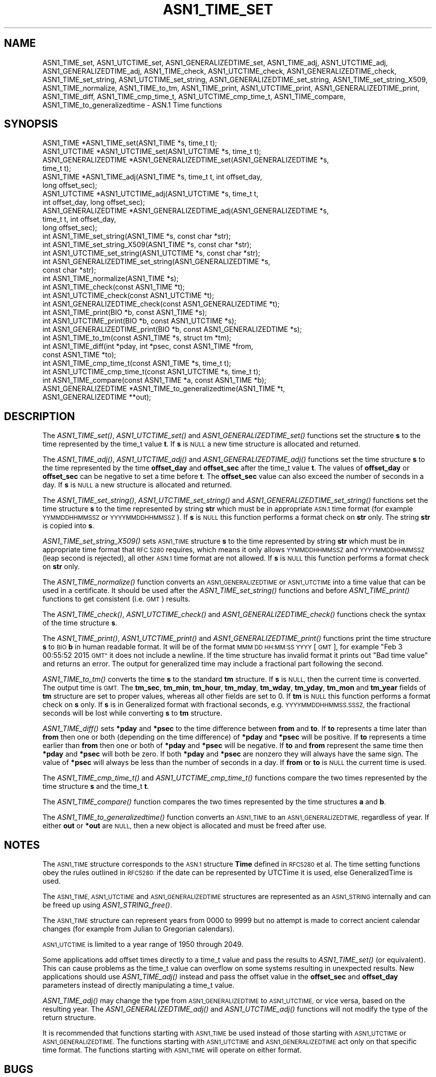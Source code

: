 .\" Automatically generated by Pod::Man 2.27 (Pod::Simple 3.28)
.\"
.\" Standard preamble:
.\" ========================================================================
.de Sp \" Vertical space (when we can't use .PP)
.if t .sp .5v
.if n .sp
..
.de Vb \" Begin verbatim text
.ft CW
.nf
.ne \\$1
..
.de Ve \" End verbatim text
.ft R
.fi
..
.\" Set up some character translations and predefined strings.  \*(-- will
.\" give an unbreakable dash, \*(PI will give pi, \*(L" will give a left
.\" double quote, and \*(R" will give a right double quote.  \*(C+ will
.\" give a nicer C++.  Capital omega is used to do unbreakable dashes and
.\" therefore won't be available.  \*(C` and \*(C' expand to `' in nroff,
.\" nothing in troff, for use with C<>.
.tr \(*W-
.ds C+ C\v'-.1v'\h'-1p'\s-2+\h'-1p'+\s0\v'.1v'\h'-1p'
.ie n \{\
.    ds -- \(*W-
.    ds PI pi
.    if (\n(.H=4u)&(1m=24u) .ds -- \(*W\h'-12u'\(*W\h'-12u'-\" diablo 10 pitch
.    if (\n(.H=4u)&(1m=20u) .ds -- \(*W\h'-12u'\(*W\h'-8u'-\"  diablo 12 pitch
.    ds L" ""
.    ds R" ""
.    ds C` ""
.    ds C' ""
'br\}
.el\{\
.    ds -- \|\(em\|
.    ds PI \(*p
.    ds L" ``
.    ds R" ''
.    ds C`
.    ds C'
'br\}
.\"
.\" Escape single quotes in literal strings from groff's Unicode transform.
.ie \n(.g .ds Aq \(aq
.el       .ds Aq '
.\"
.\" If the F register is turned on, we'll generate index entries on stderr for
.\" titles (.TH), headers (.SH), subsections (.SS), items (.Ip), and index
.\" entries marked with X<> in POD.  Of course, you'll have to process the
.\" output yourself in some meaningful fashion.
.\"
.\" Avoid warning from groff about undefined register 'F'.
.de IX
..
.nr rF 0
.if \n(.g .if rF .nr rF 1
.if (\n(rF:(\n(.g==0)) \{
.    if \nF \{
.        de IX
.        tm Index:\\$1\t\\n%\t"\\$2"
..
.        if !\nF==2 \{
.            nr % 0
.            nr F 2
.        \}
.    \}
.\}
.rr rF
.\"
.\" Accent mark definitions (@(#)ms.acc 1.5 88/02/08 SMI; from UCB 4.2).
.\" Fear.  Run.  Save yourself.  No user-serviceable parts.
.    \" fudge factors for nroff and troff
.if n \{\
.    ds #H 0
.    ds #V .8m
.    ds #F .3m
.    ds #[ \f1
.    ds #] \fP
.\}
.if t \{\
.    ds #H ((1u-(\\\\n(.fu%2u))*.13m)
.    ds #V .6m
.    ds #F 0
.    ds #[ \&
.    ds #] \&
.\}
.    \" simple accents for nroff and troff
.if n \{\
.    ds ' \&
.    ds ` \&
.    ds ^ \&
.    ds , \&
.    ds ~ ~
.    ds /
.\}
.if t \{\
.    ds ' \\k:\h'-(\\n(.wu*8/10-\*(#H)'\'\h"|\\n:u"
.    ds ` \\k:\h'-(\\n(.wu*8/10-\*(#H)'\`\h'|\\n:u'
.    ds ^ \\k:\h'-(\\n(.wu*10/11-\*(#H)'^\h'|\\n:u'
.    ds , \\k:\h'-(\\n(.wu*8/10)',\h'|\\n:u'
.    ds ~ \\k:\h'-(\\n(.wu-\*(#H-.1m)'~\h'|\\n:u'
.    ds / \\k:\h'-(\\n(.wu*8/10-\*(#H)'\z\(sl\h'|\\n:u'
.\}
.    \" troff and (daisy-wheel) nroff accents
.ds : \\k:\h'-(\\n(.wu*8/10-\*(#H+.1m+\*(#F)'\v'-\*(#V'\z.\h'.2m+\*(#F'.\h'|\\n:u'\v'\*(#V'
.ds 8 \h'\*(#H'\(*b\h'-\*(#H'
.ds o \\k:\h'-(\\n(.wu+\w'\(de'u-\*(#H)/2u'\v'-.3n'\*(#[\z\(de\v'.3n'\h'|\\n:u'\*(#]
.ds d- \h'\*(#H'\(pd\h'-\w'~'u'\v'-.25m'\f2\(hy\fP\v'.25m'\h'-\*(#H'
.ds D- D\\k:\h'-\w'D'u'\v'-.11m'\z\(hy\v'.11m'\h'|\\n:u'
.ds th \*(#[\v'.3m'\s+1I\s-1\v'-.3m'\h'-(\w'I'u*2/3)'\s-1o\s+1\*(#]
.ds Th \*(#[\s+2I\s-2\h'-\w'I'u*3/5'\v'-.3m'o\v'.3m'\*(#]
.ds ae a\h'-(\w'a'u*4/10)'e
.ds Ae A\h'-(\w'A'u*4/10)'E
.    \" corrections for vroff
.if v .ds ~ \\k:\h'-(\\n(.wu*9/10-\*(#H)'\s-2\u~\d\s+2\h'|\\n:u'
.if v .ds ^ \\k:\h'-(\\n(.wu*10/11-\*(#H)'\v'-.4m'^\v'.4m'\h'|\\n:u'
.    \" for low resolution devices (crt and lpr)
.if \n(.H>23 .if \n(.V>19 \
\{\
.    ds : e
.    ds 8 ss
.    ds o a
.    ds d- d\h'-1'\(ga
.    ds D- D\h'-1'\(hy
.    ds th \o'bp'
.    ds Th \o'LP'
.    ds ae ae
.    ds Ae AE
.\}
.rm #[ #] #H #V #F C
.\" ========================================================================
.\"
.IX Title "ASN1_TIME_SET 3"
.TH ASN1_TIME_SET 3 "2021-12-15" "1.1.1m" "OpenSSL"
.\" For nroff, turn off justification.  Always turn off hyphenation; it makes
.\" way too many mistakes in technical documents.
.if n .ad l
.nh
.SH "NAME"
ASN1_TIME_set, ASN1_UTCTIME_set, ASN1_GENERALIZEDTIME_set, ASN1_TIME_adj, ASN1_UTCTIME_adj, ASN1_GENERALIZEDTIME_adj, ASN1_TIME_check, ASN1_UTCTIME_check, ASN1_GENERALIZEDTIME_check, ASN1_TIME_set_string, ASN1_UTCTIME_set_string, ASN1_GENERALIZEDTIME_set_string, ASN1_TIME_set_string_X509, ASN1_TIME_normalize, ASN1_TIME_to_tm, ASN1_TIME_print, ASN1_UTCTIME_print, ASN1_GENERALIZEDTIME_print, ASN1_TIME_diff, ASN1_TIME_cmp_time_t, ASN1_UTCTIME_cmp_time_t, ASN1_TIME_compare, ASN1_TIME_to_generalizedtime \- ASN.1 Time functions
.SH "SYNOPSIS"
.IX Header "SYNOPSIS"
.Vb 4
\& ASN1_TIME *ASN1_TIME_set(ASN1_TIME *s, time_t t);
\& ASN1_UTCTIME *ASN1_UTCTIME_set(ASN1_UTCTIME *s, time_t t);
\& ASN1_GENERALIZEDTIME *ASN1_GENERALIZEDTIME_set(ASN1_GENERALIZEDTIME *s,
\&                                                time_t t);
\&
\& ASN1_TIME *ASN1_TIME_adj(ASN1_TIME *s, time_t t, int offset_day,
\&                          long offset_sec);
\& ASN1_UTCTIME *ASN1_UTCTIME_adj(ASN1_UTCTIME *s, time_t t,
\&                                int offset_day, long offset_sec);
\& ASN1_GENERALIZEDTIME *ASN1_GENERALIZEDTIME_adj(ASN1_GENERALIZEDTIME *s,
\&                                                time_t t, int offset_day,
\&                                                long offset_sec);
\&
\& int ASN1_TIME_set_string(ASN1_TIME *s, const char *str);
\& int ASN1_TIME_set_string_X509(ASN1_TIME *s, const char *str);
\& int ASN1_UTCTIME_set_string(ASN1_UTCTIME *s, const char *str);
\& int ASN1_GENERALIZEDTIME_set_string(ASN1_GENERALIZEDTIME *s,
\&                                     const char *str);
\&
\& int ASN1_TIME_normalize(ASN1_TIME *s);
\&
\& int ASN1_TIME_check(const ASN1_TIME *t);
\& int ASN1_UTCTIME_check(const ASN1_UTCTIME *t);
\& int ASN1_GENERALIZEDTIME_check(const ASN1_GENERALIZEDTIME *t);
\&
\& int ASN1_TIME_print(BIO *b, const ASN1_TIME *s);
\& int ASN1_UTCTIME_print(BIO *b, const ASN1_UTCTIME *s);
\& int ASN1_GENERALIZEDTIME_print(BIO *b, const ASN1_GENERALIZEDTIME *s);
\&
\& int ASN1_TIME_to_tm(const ASN1_TIME *s, struct tm *tm);
\& int ASN1_TIME_diff(int *pday, int *psec, const ASN1_TIME *from,
\&                    const ASN1_TIME *to);
\&
\& int ASN1_TIME_cmp_time_t(const ASN1_TIME *s, time_t t);
\& int ASN1_UTCTIME_cmp_time_t(const ASN1_UTCTIME *s, time_t t);
\&
\& int ASN1_TIME_compare(const ASN1_TIME *a, const ASN1_TIME *b);
\&
\& ASN1_GENERALIZEDTIME *ASN1_TIME_to_generalizedtime(ASN1_TIME *t,
\&                                                    ASN1_GENERALIZEDTIME **out);
.Ve
.SH "DESCRIPTION"
.IX Header "DESCRIPTION"
The \fIASN1_TIME_set()\fR, \fIASN1_UTCTIME_set()\fR and \fIASN1_GENERALIZEDTIME_set()\fR
functions set the structure \fBs\fR to the time represented by the time_t
value \fBt\fR. If \fBs\fR is \s-1NULL\s0 a new time structure is allocated and returned.
.PP
The \fIASN1_TIME_adj()\fR, \fIASN1_UTCTIME_adj()\fR and \fIASN1_GENERALIZEDTIME_adj()\fR
functions set the time structure \fBs\fR to the time represented
by the time \fBoffset_day\fR and \fBoffset_sec\fR after the time_t value \fBt\fR.
The values of \fBoffset_day\fR or \fBoffset_sec\fR can be negative to set a
time before \fBt\fR. The \fBoffset_sec\fR value can also exceed the number of
seconds in a day. If \fBs\fR is \s-1NULL\s0 a new structure is allocated
and returned.
.PP
The \fIASN1_TIME_set_string()\fR, \fIASN1_UTCTIME_set_string()\fR and
\&\fIASN1_GENERALIZEDTIME_set_string()\fR functions set the time structure \fBs\fR
to the time represented by string \fBstr\fR which must be in appropriate \s-1ASN.1\s0
time format (for example \s-1YYMMDDHHMMSSZ\s0 or \s-1YYYYMMDDHHMMSSZ\s0). If \fBs\fR is \s-1NULL\s0
this function performs a format check on \fBstr\fR only. The string \fBstr\fR
is copied into \fBs\fR.
.PP
\&\fIASN1_TIME_set_string_X509()\fR sets \s-1ASN1_TIME\s0 structure \fBs\fR to the time
represented by string \fBstr\fR which must be in appropriate time format
that \s-1RFC 5280\s0 requires, which means it only allows \s-1YYMMDDHHMMSSZ\s0 and
\&\s-1YYYYMMDDHHMMSSZ \s0(leap second is rejected), all other \s-1ASN.1\s0 time format
are not allowed. If \fBs\fR is \s-1NULL\s0 this function performs a format check
on \fBstr\fR only.
.PP
The \fIASN1_TIME_normalize()\fR function converts an \s-1ASN1_GENERALIZEDTIME\s0 or
\&\s-1ASN1_UTCTIME\s0 into a time value that can be used in a certificate. It
should be used after the \fIASN1_TIME_set_string()\fR functions and before
\&\fIASN1_TIME_print()\fR functions to get consistent (i.e. \s-1GMT\s0) results.
.PP
The \fIASN1_TIME_check()\fR, \fIASN1_UTCTIME_check()\fR and \fIASN1_GENERALIZEDTIME_check()\fR
functions check the syntax of the time structure \fBs\fR.
.PP
The \fIASN1_TIME_print()\fR, \fIASN1_UTCTIME_print()\fR and \fIASN1_GENERALIZEDTIME_print()\fR
functions print the time structure \fBs\fR to \s-1BIO \s0\fBb\fR in human readable
format. It will be of the format \s-1MMM DD HH:MM:SS YYYY\s0 [\s-1GMT\s0], for example
\&\*(L"Feb  3 00:55:52 2015 \s-1GMT\*(R"\s0 it does not include a newline. If the time
structure has invalid format it prints out \*(L"Bad time value\*(R" and returns
an error. The output for generalized time may include a fractional part
following the second.
.PP
\&\fIASN1_TIME_to_tm()\fR converts the time \fBs\fR to the standard \fBtm\fR structure.
If \fBs\fR is \s-1NULL,\s0 then the current time is converted. The output time is \s-1GMT.\s0
The \fBtm_sec\fR, \fBtm_min\fR, \fBtm_hour\fR, \fBtm_mday\fR, \fBtm_wday\fR, \fBtm_yday\fR,
\&\fBtm_mon\fR and \fBtm_year\fR fields of \fBtm\fR structure are set to proper values,
whereas all other fields are set to 0. If \fBtm\fR is \s-1NULL\s0 this function performs
a format check on \fBs\fR only. If \fBs\fR is in Generalized format with fractional
seconds, e.g. \s-1YYYYMMDDHHMMSS.SSSZ,\s0 the fractional seconds will be lost while
converting \fBs\fR to \fBtm\fR structure.
.PP
\&\fIASN1_TIME_diff()\fR sets \fB*pday\fR and \fB*psec\fR to the time difference between
\&\fBfrom\fR and \fBto\fR. If \fBto\fR represents a time later than \fBfrom\fR then
one or both (depending on the time difference) of \fB*pday\fR and \fB*psec\fR
will be positive. If \fBto\fR represents a time earlier than \fBfrom\fR then
one or both of \fB*pday\fR and \fB*psec\fR will be negative. If \fBto\fR and \fBfrom\fR
represent the same time then \fB*pday\fR and \fB*psec\fR will both be zero.
If both \fB*pday\fR and \fB*psec\fR are nonzero they will always have the same
sign. The value of \fB*psec\fR will always be less than the number of seconds
in a day. If \fBfrom\fR or \fBto\fR is \s-1NULL\s0 the current time is used.
.PP
The \fIASN1_TIME_cmp_time_t()\fR and \fIASN1_UTCTIME_cmp_time_t()\fR functions compare
the two times represented by the time structure \fBs\fR and the time_t \fBt\fR.
.PP
The \fIASN1_TIME_compare()\fR function compares the two times represented by the
time structures \fBa\fR and \fBb\fR.
.PP
The \fIASN1_TIME_to_generalizedtime()\fR function converts an \s-1ASN1_TIME\s0 to an
\&\s-1ASN1_GENERALIZEDTIME,\s0 regardless of year. If either \fBout\fR or
\&\fB*out\fR are \s-1NULL,\s0 then a new object is allocated and must be freed after use.
.SH "NOTES"
.IX Header "NOTES"
The \s-1ASN1_TIME\s0 structure corresponds to the \s-1ASN.1\s0 structure \fBTime\fR
defined in \s-1RFC5280\s0 et al. The time setting functions obey the rules outlined
in \s-1RFC5280:\s0 if the date can be represented by UTCTime it is used, else
GeneralizedTime is used.
.PP
The \s-1ASN1_TIME, ASN1_UTCTIME\s0 and \s-1ASN1_GENERALIZEDTIME\s0 structures are represented
as an \s-1ASN1_STRING\s0 internally and can be freed up using \fIASN1_STRING_free()\fR.
.PP
The \s-1ASN1_TIME\s0 structure can represent years from 0000 to 9999 but no attempt
is made to correct ancient calendar changes (for example from Julian to
Gregorian calendars).
.PP
\&\s-1ASN1_UTCTIME\s0 is limited to a year range of 1950 through 2049.
.PP
Some applications add offset times directly to a time_t value and pass the
results to \fIASN1_TIME_set()\fR (or equivalent). This can cause problems as the
time_t value can overflow on some systems resulting in unexpected results.
New applications should use \fIASN1_TIME_adj()\fR instead and pass the offset value
in the \fBoffset_sec\fR and \fBoffset_day\fR parameters instead of directly
manipulating a time_t value.
.PP
\&\fIASN1_TIME_adj()\fR may change the type from \s-1ASN1_GENERALIZEDTIME\s0 to \s-1ASN1_UTCTIME,\s0
or vice versa, based on the resulting year. The \fIASN1_GENERALIZEDTIME_adj()\fR and
\&\fIASN1_UTCTIME_adj()\fR functions will not modify the type of the return structure.
.PP
It is recommended that functions starting with \s-1ASN1_TIME\s0 be used instead of
those starting with \s-1ASN1_UTCTIME\s0 or \s-1ASN1_GENERALIZEDTIME.\s0 The functions
starting with \s-1ASN1_UTCTIME\s0 and \s-1ASN1_GENERALIZEDTIME\s0 act only on that specific
time format. The functions starting with \s-1ASN1_TIME\s0 will operate on either
format.
.SH "BUGS"
.IX Header "BUGS"
\&\fIASN1_TIME_print()\fR, \fIASN1_UTCTIME_print()\fR and \fIASN1_GENERALIZEDTIME_print()\fR
do not print out the timezone: it either prints out \*(L"\s-1GMT\*(R"\s0 or nothing. But all
certificates complying with \s-1RFC5280\s0 et al use \s-1GMT\s0 anyway.
.PP
Use the \fIASN1_TIME_normalize()\fR function to normalize the time value before
printing to get \s-1GMT\s0 results.
.SH "RETURN VALUES"
.IX Header "RETURN VALUES"
\&\fIASN1_TIME_set()\fR, \fIASN1_UTCTIME_set()\fR, \fIASN1_GENERALIZEDTIME_set()\fR, \fIASN1_TIME_adj()\fR,
ASN1_UTCTIME_adj and ASN1_GENERALIZEDTIME_set return a pointer to a time structure
or \s-1NULL\s0 if an error occurred.
.PP
\&\fIASN1_TIME_set_string()\fR, \fIASN1_UTCTIME_set_string()\fR, \fIASN1_GENERALIZEDTIME_set_string()\fR
\&\fIASN1_TIME_set_string_X509()\fR return 1 if the time value is successfully set and 0 otherwise.
.PP
\&\fIASN1_TIME_normalize()\fR returns 1 on success, and 0 on error.
.PP
\&\fIASN1_TIME_check()\fR, ASN1_UTCTIME_check and \fIASN1_GENERALIZEDTIME_check()\fR return 1
if the structure is syntactically correct and 0 otherwise.
.PP
\&\fIASN1_TIME_print()\fR, \fIASN1_UTCTIME_print()\fR and \fIASN1_GENERALIZEDTIME_print()\fR return 1
if the time is successfully printed out and 0 if an error occurred (I/O error or
invalid time format).
.PP
\&\fIASN1_TIME_to_tm()\fR returns 1 if the time is successfully parsed and 0 if an
error occurred (invalid time format).
.PP
\&\fIASN1_TIME_diff()\fR returns 1 for success and 0 for failure. It can fail if the
passed-in time structure has invalid syntax, for example.
.PP
\&\fIASN1_TIME_cmp_time_t()\fR and \fIASN1_UTCTIME_cmp_time_t()\fR return \-1 if \fBs\fR is
before \fBt\fR, 0 if \fBs\fR equals \fBt\fR, or 1 if \fBs\fR is after \fBt\fR. \-2 is returned
on error.
.PP
\&\fIASN1_TIME_compare()\fR returns \-1 if \fBa\fR is before \fBb\fR, 0 if \fBa\fR equals \fBb\fR, or 1 if \fBa\fR is after \fBb\fR. \-2 is returned on error.
.PP
\&\fIASN1_TIME_to_generalizedtime()\fR returns a pointer to
the appropriate time structure on success or \s-1NULL\s0 if an error occurred.
.SH "EXAMPLES"
.IX Header "EXAMPLES"
Set a time structure to one hour after the current time and print it out:
.PP
.Vb 2
\& #include <time.h>
\& #include <openssl/asn1.h>
\&
\& ASN1_TIME *tm;
\& time_t t;
\& BIO *b;
\&
\& t = time(NULL);
\& tm = ASN1_TIME_adj(NULL, t, 0, 60 * 60);
\& b = BIO_new_fp(stdout, BIO_NOCLOSE);
\& ASN1_TIME_print(b, tm);
\& ASN1_STRING_free(tm);
\& BIO_free(b);
.Ve
.PP
Determine if one time is later or sooner than the current time:
.PP
.Vb 1
\& int day, sec;
\&
\& if (!ASN1_TIME_diff(&day, &sec, NULL, to))
\&     /* Invalid time format */
\&
\& if (day > 0 || sec > 0)
\&     printf("Later\en");
\& else if (day < 0 || sec < 0)
\&     printf("Sooner\en");
\& else
\&     printf("Same\en");
.Ve
.SH "HISTORY"
.IX Header "HISTORY"
The \fIASN1_TIME_to_tm()\fR function was added in OpenSSL 1.1.1.
The \fIASN1_TIME_set_string_X509()\fR function was added in OpenSSL 1.1.1.
The \fIASN1_TIME_normalize()\fR function was added in OpenSSL 1.1.1.
The \fIASN1_TIME_cmp_time_t()\fR function was added in OpenSSL 1.1.1.
The \fIASN1_TIME_compare()\fR function was added in OpenSSL 1.1.1.
.SH "COPYRIGHT"
.IX Header "COPYRIGHT"
Copyright 2015\-2020 The OpenSSL Project Authors. All Rights Reserved.
.PP
Licensed under the OpenSSL license (the \*(L"License\*(R").  You may not use
this file except in compliance with the License.  You can obtain a copy
in the file \s-1LICENSE\s0 in the source distribution or at
<https://www.openssl.org/source/license.html>.
